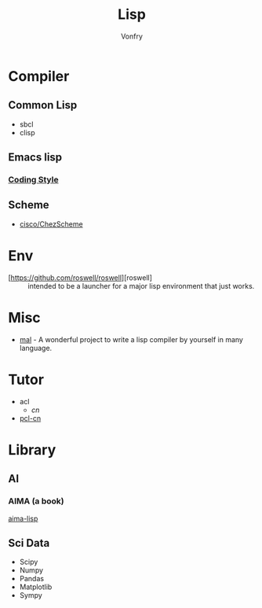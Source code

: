 #+TITLE: Lisp
#+author: Vonfry

* Compiler

** Common Lisp
   - sbcl
   - clisp

** Emacs lisp
*** [[https://github.com/bbatsov/emacs-lisp-style-guide][Coding Style]]

** Scheme
   - [[https://github.com/cisco/ChezScheme][cisco/ChezScheme]]

* Env
  - [https://github.com/roswell/roswell][roswell] :: intended to be a launcher for a major lisp environment that just works.

* Misc
  - [[https://github.com/kanaka/mal][mal]] - A wonderful project to write a lisp compiler by yourself in many language.

* Tutor
  - acl
      - [[acl-translation / acl-chinese%0A][cn]]
  - [[https://github.com/binghe/pcl-cn][pcl-cn]]

* Library
** AI
*** AIMA (a book)
    [[https://github.com/aimacode/aima-lisp][aima-lisp]]
** Sci Data
   - Scipy
   - Numpy
   - Pandas
   - Matplotlib
   - Sympy
